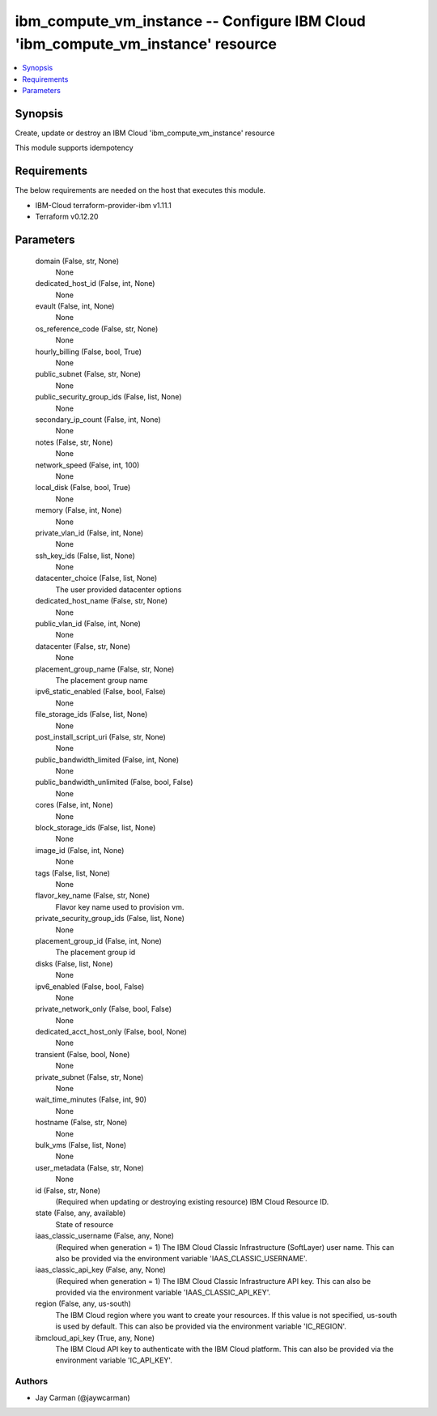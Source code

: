 
ibm_compute_vm_instance -- Configure IBM Cloud 'ibm_compute_vm_instance' resource
=================================================================================

.. contents::
   :local:
   :depth: 1


Synopsis
--------

Create, update or destroy an IBM Cloud 'ibm_compute_vm_instance' resource

This module supports idempotency



Requirements
------------
The below requirements are needed on the host that executes this module.

- IBM-Cloud terraform-provider-ibm v1.11.1
- Terraform v0.12.20



Parameters
----------

  domain (False, str, None)
    None


  dedicated_host_id (False, int, None)
    None


  evault (False, int, None)
    None


  os_reference_code (False, str, None)
    None


  hourly_billing (False, bool, True)
    None


  public_subnet (False, str, None)
    None


  public_security_group_ids (False, list, None)
    None


  secondary_ip_count (False, int, None)
    None


  notes (False, str, None)
    None


  network_speed (False, int, 100)
    None


  local_disk (False, bool, True)
    None


  memory (False, int, None)
    None


  private_vlan_id (False, int, None)
    None


  ssh_key_ids (False, list, None)
    None


  datacenter_choice (False, list, None)
    The user provided datacenter options


  dedicated_host_name (False, str, None)
    None


  public_vlan_id (False, int, None)
    None


  datacenter (False, str, None)
    None


  placement_group_name (False, str, None)
    The placement group name


  ipv6_static_enabled (False, bool, False)
    None


  file_storage_ids (False, list, None)
    None


  post_install_script_uri (False, str, None)
    None


  public_bandwidth_limited (False, int, None)
    None


  public_bandwidth_unlimited (False, bool, False)
    None


  cores (False, int, None)
    None


  block_storage_ids (False, list, None)
    None


  image_id (False, int, None)
    None


  tags (False, list, None)
    None


  flavor_key_name (False, str, None)
    Flavor key name used to provision vm.


  private_security_group_ids (False, list, None)
    None


  placement_group_id (False, int, None)
    The placement group id


  disks (False, list, None)
    None


  ipv6_enabled (False, bool, False)
    None


  private_network_only (False, bool, False)
    None


  dedicated_acct_host_only (False, bool, None)
    None


  transient (False, bool, None)
    None


  private_subnet (False, str, None)
    None


  wait_time_minutes (False, int, 90)
    None


  hostname (False, str, None)
    None


  bulk_vms (False, list, None)
    None


  user_metadata (False, str, None)
    None


  id (False, str, None)
    (Required when updating or destroying existing resource) IBM Cloud Resource ID.


  state (False, any, available)
    State of resource


  iaas_classic_username (False, any, None)
    (Required when generation = 1) The IBM Cloud Classic Infrastructure (SoftLayer) user name. This can also be provided via the environment variable 'IAAS_CLASSIC_USERNAME'.


  iaas_classic_api_key (False, any, None)
    (Required when generation = 1) The IBM Cloud Classic Infrastructure API key. This can also be provided via the environment variable 'IAAS_CLASSIC_API_KEY'.


  region (False, any, us-south)
    The IBM Cloud region where you want to create your resources. If this value is not specified, us-south is used by default. This can also be provided via the environment variable 'IC_REGION'.


  ibmcloud_api_key (True, any, None)
    The IBM Cloud API key to authenticate with the IBM Cloud platform. This can also be provided via the environment variable 'IC_API_KEY'.













Authors
~~~~~~~

- Jay Carman (@jaywcarman)

